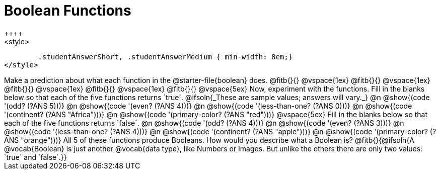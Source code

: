 = Boolean Functions
++++
<style>
	.studentAnswerShort, .studentAnswerMedium { min-width: 8em;}
</style>
++++

Make a prediction about what each function in the @starter-file{boolean} does.

@fitb{}{}

@vspace{1ex}

@fitb{}{}

@vspace{1ex}

@fitb{}{}

@vspace{1ex}

@fitb{}{}

@vspace{1ex}

@fitb{}{}

@vspace{5ex}

Now, experiment with the functions. Fill in the blanks below so that each of the five functions returns `true`.

@ifsoln{_These are sample values; answers will vary._}

@n @show{(code '(odd? (?ANS 5)))}

@n @show{(code '(even? (?ANS 4)))}

@n @show{(code '(less-than-one? (?ANS 0)))}

@n @show{(code '(continent? (?ANS "Africa")))}

@n @show{(code '(primary-color? (?ANS "red")))}

@vspace{5ex}

Fill in the blanks below so that each of the five functions returns `false`.

@n @show{(code '(odd? (?ANS 4)))}

@n @show{(code '(even? (?ANS 3)))}

@n @show{(code '(less-than-one? (?ANS 4)))}

@n @show{(code '(continent? (?ANS "apple")))}

@n @show{(code '(primary-color? (?ANS "orange")))}

All 5 of these functions produce Booleans. How would you describe what a Boolean is?

@fitb{}{@ifsoln{A @vocab{Boolean} is just another @vocab{data type}, like Numbers or Images. But unlike the others there are only two values: `true` and `false`.}}
